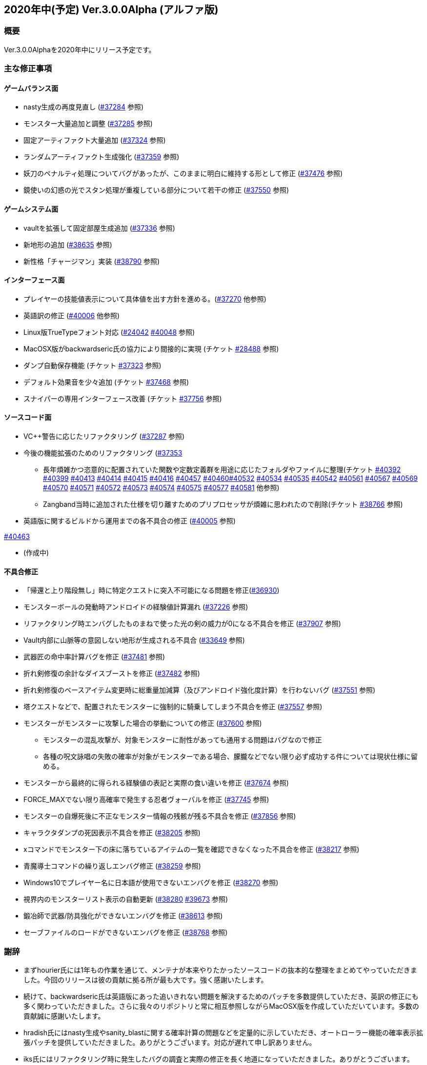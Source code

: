 :lang: ja
:doctype: article

## 2020年中(予定) Ver.3.0.0Alpha (アルファ版)

### 概要

Ver.3.0.0Alphaを2020年中にリリース予定です。

### 主な修正事項


#### ゲームバランス面

* nasty生成の再度見直し (link:https://osdn.net/projects/hengband/ticket/37284[#37284] 参照)
* モンスター大量追加と調整 (link:https://osdn.net/projects/hengband/ticket/37285[#37285] 参照)
* 固定アーティファクト大量追加 (link:https://osdn.net/projects/hengband/ticket/37324[#37324] 参照)
* ランダムアーティファクト生成強化 (link:https://osdn.net/projects/hengband/ticket/37359[#37359] 参照)
* 妖刀のペナルティ処理についてバグがあったが、このままに明白に維持する形として修正 (link:https://osdn.net/projects/hengband/ticket/37476[#37476] 参照)
* 鏡使いの幻惑の光でスタン処理が重複している部分について若干の修正 (link:https://osdn.net/projects/hengband/ticket/37550[#37550] 参照)

#### ゲームシステム面

* vaultを拡張して固定部屋生成追加 (link:https://osdn.net/projects/hengband/ticket/37336[#37336] 参照)
* 新地形の追加 (link:https://osdn.net/projects/hengband/ticket/38635[#38635] 参照)
* 新性格「チャージマン」実装 (link:https://osdn.net/projects/hengband/ticket/38790[#38790] 参照)

#### インターフェース面

* プレイヤーの技能値表示について具体値を出す方針を進める。(link:https://osdn.net/projects/hengband/ticket/37270[#37270] 他参照)
* 英語訳の修正 (link:https://osdn.net/projects/hengband/ticket/40006[#40006] 他参照)
* Linux版TrueTypeフォント対応 (link:https://osdn.net/projects/hengband/ticket/24042[#24042] link:https://osdn.net/projects/hengband/ticket/40048[#40048] 参照)
* MacOSX版がbackwardseric氏の協力により間接的に実現 (チケット link:https://osdn.net/projects/hengband/ticket/28488[#28488] 参照)
* ダンプ自動保存機能 (チケット https://osdn.net/projects/hengband/ticket/37323[#37323] 参照)
* デフォルト効果音を少々追加 (チケット https://osdn.net/projects/hengband/ticket/37468[#37468] 参照)
* スナイパーの専用インターフェース改善 (チケット https://osdn.net/projects/hengband/ticket/37756[#37756] 参照)


#### ソースコード面

* VC++警告に応じたリファクタリング (link:https://osdn.net/projects/hengband/ticket/37287[#37287] 参照)
* 今後の機能拡張のためのリファクタリング (link:https://osdn.net/projects/hengband/ticket/37353[#37353]
** 長年煩雑かつ恣意的に配置されていた関数や定数定義群を用途に応じたフォルダやファイルに整理(チケット link:https://osdn.net/projects/hengband/ticket/40392[#40392] link:https://osdn.net/projects/hengband/ticket/40399[#40399] link:https://osdn.net/projects/hengband/ticket/40413[#40413] link:https://osdn.net/projects/hengband/ticket/40414[#40414] link:https://osdn.net/projects/hengband/ticket/40415[#40415] link:https://osdn.net/projects/hengband/ticket/40416[#40416] link:https://osdn.net/projects/hengband/ticket/40457[#40457] link:https://osdn.net/projects/hengband/ticket/40460[#40460]link:https://osdn.net/projects/hengband/ticket/40532[#40532] link:https://osdn.net/projects/hengband/ticket/40534[#40534] link:https://osdn.net/projects/hengband/ticket/40535[#40535] link:https://osdn.net/projects/hengband/ticket/40542[#40542]  link:https://osdn.net/projects/hengband/ticket/40561[#40561] link:https://osdn.net/projects/hengband/ticket/#40567[#40567] link:https://osdn.net/projects/hengband/ticket/40569[#40569] link:https://osdn.net/projects/hengband/ticket/40570[#40570] link:https://osdn.net/projects/hengband/ticket/40571[#40571] link:https://osdn.net/projects/hengband/ticket/40572[#40572] link:https://osdn.net/projects/hengband/ticket/40573[#40573] link:https://osdn.net/projects/hengband/ticket/40574[#40574] link:https://osdn.net/projects/hengband/ticket/40575[#40575] link:https://osdn.net/projects/hengband/ticket/40577[#40577] link:https://osdn.net/projects/hengband/ticket/40581[#40581] 他参照)
** Zangband当時に追加された仕様を切り離すためのプリプロセッサが煩雑に思われたので削除(チケット link:https://osdn.net/projects/hengband/ticket/38766[#38766] 参照)

* 英語版に関するビルドから運用までの各不具合の修正 (link:https://osdn.net/projects/hengband/ticket/40005[#40005] 参照)

link:https://osdn.net/projects/hengband/ticket/40463[#40463]

* (作成中)

#### 不具合修正

* 「帰還と上り階段無し」時に特定クエストに突入不可能になる問題を修正(link:https://osdn.net/projects/hengband/ticket/36930[#36930])
* モンスターボールの発動時アンドロイドの経験値計算漏れ (link:https://osdn.net/projects/hengband/ticket/37226[#37226] 参照)
* リファクタリング時エンバグしたものまねで使った光の剣の威力が0になる不具合を修正 (link:https://osdn.net/projects/hengband/ticket/37907[#37907] 参照)
* Vault内部に山脈等の意図しない地形が生成される不具合 (link:https://osdn.net/projects/hengband/ticket/33649[#33649] 参照)
* 武器匠の命中率計算バグを修正 (link:https://osdn.net/projects/hengband/ticket/37481[#37481] 参照)
* 折れ剣修復の余計なダイスブーストを修正 (link:https://osdn.net/projects/hengband/ticket/37482[#37482] 参照)
* 折れ剣修復のベースアイテム変更時に総重量加減算（及びアンドロイド強化度計算）を行わないバグ (link:https://osdn.net/projects/hengband/ticket/37551[#37551] 参照)
* 塔クエストなどで、配置されたモンスターに強制的に騎乗してしまう不具合を修正 (link:https://osdn.net/projects/hengband/ticket/37557[#37557] 参照)
* モンスターがモンスターに攻撃した場合の挙動についての修正 (link:https://osdn.net/projects/hengband/ticket/37600[#37600] 参照)
** モンスターの混乱攻撃が、対象モンスターに耐性があっても通用する問題はバグなので修正
** 各種の呪文詠唱の失敗の確率が対象がモンスターである場合、朦朧などでない限り必ず成功する件については現状仕様に留める。
* モンスターから最終的に得られる経験値の表記と実際の食い違いを修正 (link:https://osdn.net/projects/hengband/ticket/37674[#37674] 参照)
* FORCE_MAXでない限り高確率で発生する忍者ヴォーパルを修正 (link:https://osdn.net/projects/hengband/ticket/37745[#37745] 参照)
* モンスターの自爆死後に不正なモンスター情報の残骸が残る不具合を修正 (link:https://osdn.net/projects/hengband/ticket/37856[#37856] 参照)
* キャラクタダンプの死因表示不具合を修正 (link:https://osdn.net/projects/hengband/ticket/38205[#38205] 参照)
* xコマンドでモンスター下の床に落ちているアイテムの一覧を確認できなくなった不具合を修正 (link:https://osdn.net/projects/hengband/ticket/38217[#38217] 参照)
* 青魔導士コマンドの繰り返しエンバグ修正 (link:https://osdn.net/projects/hengband/ticket/38259[#38259] 参照)
* Windows10でプレイヤー名に日本語が使用できないエンバグを修正 (link:https://osdn.net/projects/hengband/ticket/38270[#38270] 参照)
* 視界内のモンスターリスト表示の自動更新 (link:https://osdn.net/projects/hengband/ticket/38280[#38280] link:https://osdn.net/projects/hengband/ticket/39673[#39673] 参照)
* 鍛冶師で武器/防具強化ができないエンバグを修正 (link:https://osdn.net/projects/hengband/ticket/38613[#38613] 参照)
* セーブファイルのロードができないエンバグを修正 (link:https://osdn.net/projects/hengband/ticket/38768[#38768] 参照)

### 謝辞

* まずhourier氏には1年もの作業を通じて、メンテナが本来やりたかったソースコードの抜本的な整理をまとめてやっていただきました。今回のリリースは彼の貢献に拠る所が最も大です。強く感謝いたします。
* 続けて、backwardseric氏は英語版にあった追いきれない問題を解決するためのパッチを多数提供していただき、英訳の修正にも多く関わっていただきました。さらに我々のリポジトリと常に相互参照しながらMacOSX版を作成していただいています。多数の貢献誠に感謝いたします。
* hradish氏にはnasty生成やsanity_blastに関する確率計算の問題などを定量的に示していただき、オートローラー機能の確率表示拡張パッチを提供していただきました。ありがとうございます。対応が遅れて申し訳ありません。
* iks氏にはリファクタリング時に発生したバグの調査と実際の修正を長く地道になっていただきました。ありがとうございます。
* phonohawk氏にLinux版ビルドオプションのバグに関する修正をプルリクエストしていただき受理しました。ありがとうございます。
* taotao氏に視界内のモンスターリスト表示の自動更新パッチを提供いただきました。ありがとうございます。
* (作成途中)

(文責:Deskull・全て追いきれていない可能性がありますので他に修正や謝辞すべき方がありましたらお知らせください)
